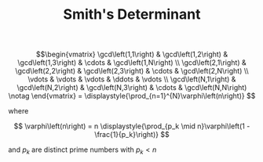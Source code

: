 #+OPTIONS: tex:t
#+STARTUP: latexpreview
#+LaTeX_HEADER: \usepackage{amsmath}
#+TITLE: Smith's Determinant

$$\begin{vmatrix} 
\gcd\left(1,1\right) & \gcd\left(1,2\right) & \gcd\left(1,3\right) & \cdots & \gcd\left(1,N\right) \\
\gcd\left(2,1\right) & \gcd\left(2,2\right) & \gcd\left(2,3\right) & \cdots & \gcd\left(2,N\right) \\
\vdots               & \vdots               & \vdots               & \ddots & \vdots               \\
\gcd\left(N,1\right) & \gcd\left(N,2\right) & \gcd\left(N,3\right) & \cdots & \gcd\left(N,N\right) \notag
\end{vmatrix}
=
\displaystyle{\prod_{n=1}^{N}\varphi\left(n\right)}
$$

where

$$
\varphi\left(n\right)
=
n \displaystyle{\prod_{p_k \mid n}\varphi\left(1 - \frac{1}{p_k}\right)}
$$

and $p_k$ are distinct prime numbers with $p_k < n$

 # *EOF* 
